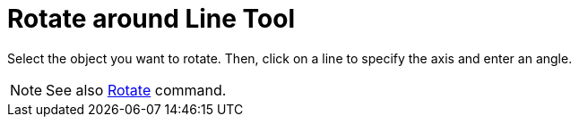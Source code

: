 = Rotate around Line Tool

Select the object you want to rotate. Then, click on a line to specify the axis and enter an angle.

[NOTE]
====

See also xref:/commands/Rotate_Command.adoc[Rotate] command.

====
